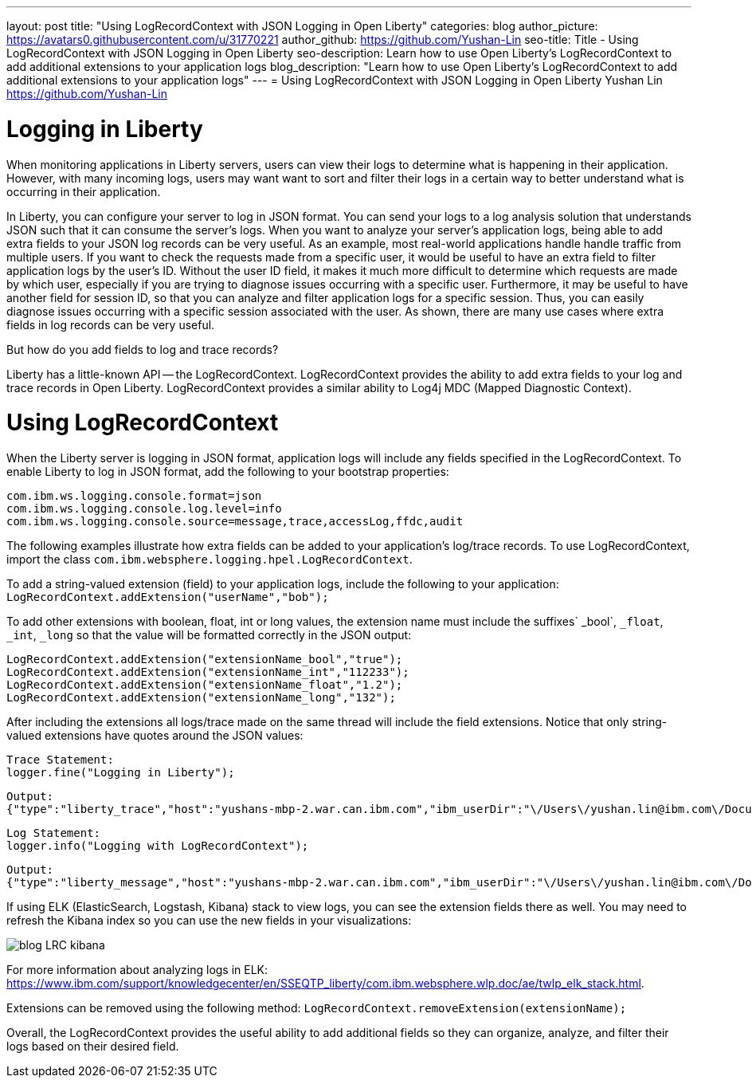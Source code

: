 ---
layout: post
title: "Using LogRecordContext with JSON Logging in Open Liberty"
categories: blog
author_picture: https://avatars0.githubusercontent.com/u/31770221
author_github: https://github.com/Yushan-Lin
seo-title: Title - Using LogRecordContext with JSON Logging in Open Liberty
seo-description: Learn how to use Open Liberty's LogRecordContext to add additional extensions to your application logs
blog_description: "Learn how to use Open Liberty's LogRecordContext to add additional extensions to your application logs"
---
= Using LogRecordContext with JSON Logging in Open Liberty
Yushan Lin <https://github.com/Yushan-Lin>

# Logging in Liberty
When monitoring applications in Liberty servers, users can view their logs to determine what is happening in their application. However, with many incoming logs, users may want want to sort and filter their logs in a certain way to better understand what is occurring in their application.

In Liberty, you can configure your server to log in JSON format. You can send your logs to a log analysis solution that understands JSON such that it can consume the server's logs. When you want to analyze your server's application logs, being able to add extra fields to your JSON log records can be very useful.
As an example, most real-world applications handle handle traffic from multiple users.
If you want to check the requests made from a specific user, it would be useful to have an extra field to filter application logs by the user's ID. Without the user ID field, it makes it much more difficult to determine which requests are made by which user, especially if you are trying to diagnose issues occurring with a specific user.
Furthermore, it may be useful to have another field for session ID, so that you can analyze and filter application logs for a specific session. Thus, you can easily diagnose issues occurring with a specific session associated with the user. As shown, there are many use cases where extra fields in log records can be very useful.

But how do you add fields to log and trace records?

Liberty has a little-known API -- the LogRecordContext.  LogRecordContext provides the ability to add extra fields to your log and trace records in Open Liberty. LogRecordContext provides a similar ability to Log4j MDC (Mapped Diagnostic Context).

# Using LogRecordContext
When the Liberty server is logging in JSON format, application logs will include any fields specified in the LogRecordContext. To enable Liberty to log in JSON format, add the following to your bootstrap properties:
```
com.ibm.ws.logging.console.format=json
com.ibm.ws.logging.console.log.level=info
com.ibm.ws.logging.console.source=message,trace,accessLog,ffdc,audit
```
The following examples illustrate how extra fields can be added to your application's log/trace records.
To use LogRecordContext, import the class `com.ibm.websphere.logging.hpel.LogRecordContext`.

To add a string-valued extension (field) to your application logs, include the following to your application:
`LogRecordContext.addExtension("userName","bob");`

To add other extensions with boolean, float, int or long values, the extension name must include the suffixes` _bool`, `_float`, `_int`, `_long` so that the value will be formatted correctly in the JSON output:
```
LogRecordContext.addExtension("extensionName_bool","true");
LogRecordContext.addExtension("extensionName_int","112233");
LogRecordContext.addExtension("extensionName_float","1.2");
LogRecordContext.addExtension("extensionName_long","132");
```

After including the extensions all logs/trace made on the same thread will include the field extensions. Notice that only string-valued extensions have quotes around the JSON values:
```
Trace Statement:
logger.fine("Logging in Liberty");
```
```
Output:
{"type":"liberty_trace","host":"yushans-mbp-2.war.can.ibm.com","ibm_userDir":"\/Users\/yushan.lin@ibm.com\/Documents\/libertyGit\/open-liberty\/dev\/build.image\/wlp\/usr\/","ibm_serverName":"sampleServer","message":"Logging in Liberty","ibm_threadId":"00000047","ibm_datetime":"2019-11-19T13:15:53.254-0500","module":"com.ibm.sample.LoggingServiceJUL","loglevel":"FINE","ibm_sequence":"1574187353254_0000000000001","ext_extensionName_bool":true,"ext_extensionName_float":1.2,"ext_extensionName_int":112233,"ext_thread":"Default Executor-thread-21","ext_userName":"bob","ext_extensionName_long":132}
```

```
Log Statement:
logger.info("Logging with LogRecordContext");
```
```
Output:
{"type":"liberty_message","host":"yushans-mbp-2.war.can.ibm.com","ibm_userDir":"\/Users\/yushan.lin@ibm.com\/Documents\/libertyGit\/open-liberty\/dev\/build.image\/wlp\/usr\/","ibm_serverName":"sampleServer","message":"Logging with LogRecordContext","ibm_threadId":"0000003e","ibm_datetime":"2019-11-19T13:15:53.517-0500","module":"com.ibm.sample.LoggingServiceJUL","loglevel":"INFO","ibm_sequence":"1574187353517_0000000000029","ext_extensionName_bool":true,"ext_extensionName_float":1.2,"ext_extensionName_int":112233,"ext_thread":"Default Executor-thread-15","ext_userName":"bob","ext_extensionName_long":132}
```


If using ELK (ElasticSearch, Logstash, Kibana) stack to view logs, you can see the extension fields there as well. You may need to refresh the Kibana index so you can use the new fields in your visualizations:

image::/img/blog/blog-LRC-kibana.png[]


For more information about analyzing logs in ELK: https://www.ibm.com/support/knowledgecenter/en/SSEQTP_liberty/com.ibm.websphere.wlp.doc/ae/twlp_elk_stack.html.

Extensions can be removed using the following method:
`LogRecordContext.removeExtension(extensionName);`

Overall, the LogRecordContext provides the useful ability to add additional fields so they can organize, analyze, and filter their logs based on their desired field.